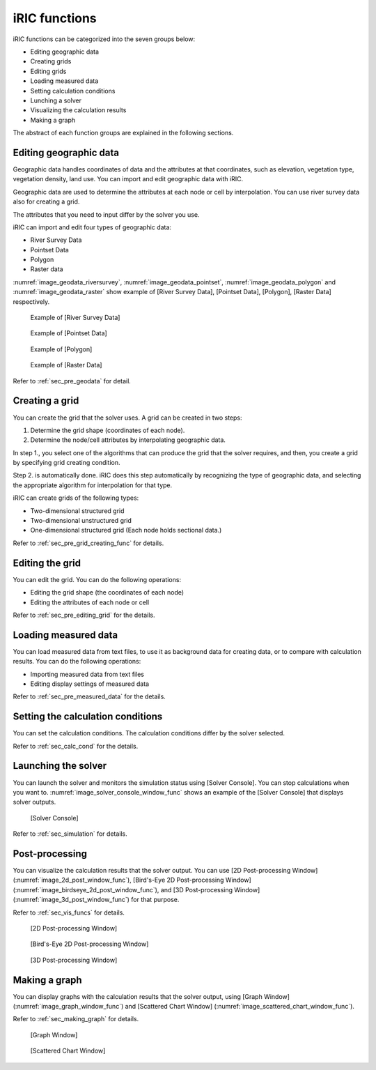 iRIC functions
=================

iRIC functions can be categorized into the seven groups below:

-  Editing geographic data
-  Creating grids
-  Editing grids
-  Loading measured data
-  Setting calculation conditions
-  Lunching a solver
-  Visualizing the calculation results
-  Making a graph

The abstract of each function groups are explained in the following
sections.

.. _sec_abst_edit_geo_data:

Editing geographic data
------------------------

Geographic data handles coordinates of data and the attributes at that
coordinates, such as elevation, vegetation type, vegetation density,
land use. You can import and edit geographic data with iRIC.

Geographic data are used to determine the attributes at each node or
cell by interpolation. You can use river survey data also for creating a
grid.

The attributes that you need to input differ by the solver you use.

iRIC can import and edit four types of geographic data:

-  River Survey Data
-  Pointset Data
-  Polygon
-  Raster data

:numref:`image_geodata_riversurvey`, :numref:`image_geodata_pointset`,
:numref:`image_geodata_polygon` and :numref:`image_geodata_raster`
show example of
[River Survey Data], [Pointset Data], [Polygon], [Raster Data] respectively.

.. _image_geodata_riversurvey:

.. figure:: images/geodata_riversurvey.png

   Example of [River Survey Data]

.. _image_geodata_pointset:

.. figure:: images/geodata_pointset.png

   Example of [Pointset Data]

.. _image_geodata_polygon:

.. figure:: images/geodata_polygon.png

   Example of [Polygon]

.. _image_geodata_raster:

.. figure:: images/geodata_raster.png

   Example of [Raster Data]

Refer to :ref:`sec_pre_geodata` for detail.

.. _sec_abst_create_grid:

Creating a grid
-----------------

You can create the grid that the solver uses. A grid can be created in
two steps:

1. Determine the grid shape (coordinates of each node).
2. Determine the node/cell attributes by interpolating geographic data.

In step 1., you select one of the algorithms that can produce the grid
that the solver requires, and then, you create a grid by specifying grid
creating condition.

Step 2. is automatically done. iRIC does this step automatically by
recognizing the type of geographic data, and selecting
the appropriate algorithm for interpolation for that type.

iRIC can create grids of the following types:

-  Two-dimensional structured grid
-  Two-dimensional unstructured grid
-  One-dimensional structured grid (Each node holds sectional data.)

Refer to :ref:`sec_pre_grid_creating_func` for details.

Editing the grid
-------------------
You can edit the grid. You can do the following operations:

-  Editing the grid shape (the coordinates of each node)
-  Editing the attributes of each node or cell

Refer to :ref:`sec_pre_editing_grid` for the details.

.. _sec_abst_load_measured_data:

Loading measured data
--------------------------

You can load measured data from text files, to use it as background data
for creating data, or to compare with calculation results. You can do
the following operations:

-  Importing measured data from text files
-  Editing display settings of measured data

Refer to :ref:`sec_pre_measured_data` for the details.

Setting the calculation conditions
------------------------------------

You can set the calculation conditions. The calculation conditions
differ by the solver selected.

Refer to :ref:`sec_calc_cond` for the details.

Launching the solver
---------------------

You can launch the solver and monitors the simulation status using
[Solver Console]. You can stop calculations when you want to.
:numref:`image_solver_console_window_func` shows an
example of the [Solver Console] that displays solver outputs.

.. _image_solver_console_window_func:

.. figure:: images/solver_console_window.png

   [Solver Console]

Refer to :ref:`sec_simulation` for details.

Post-processing
----------------

You can visualize the calculation results that the solver output. You
can use [2D Post-processing Window] (:numref:`image_2d_post_window_func`),
[Bird's-Eye 2D Post-processing Window] (:numref:`image_birdseye_2d_post_window_func`),
and [3D Post-processing Window] (:numref:`image_3d_post_window_func`) for that purpose.

Refer to :ref:`sec_vis_funcs` for details.

.. _image_2d_post_window_func:

.. figure:: images/2d_post_window.png

   [2D Post-processing Window]

.. _image_birdseye_2d_post_window_func:

.. figure:: images/birdseye_2d_post_window.png

   [Bird's-Eye 2D Post-processing Window]

.. _image_3d_post_window_func:

.. figure:: images/3d_post_window.png

   [3D Post-processing Window]

Making a graph
----------------

You can display graphs with the calculation results that the solver
output, using [Graph Window] (:numref:`image_graph_window_func`) and
[Scattered Chart Window] (:numref:`image_scattered_chart_window_func`).

Refer to :ref:`sec_making_graph` for details.

.. _image_graph_window_func:

.. figure:: images/graph_window.png

   [Graph Window]

.. _image_scattered_chart_window_func:

.. figure:: images/scattered_chart_window.png

   [Scattered Chart Window]
